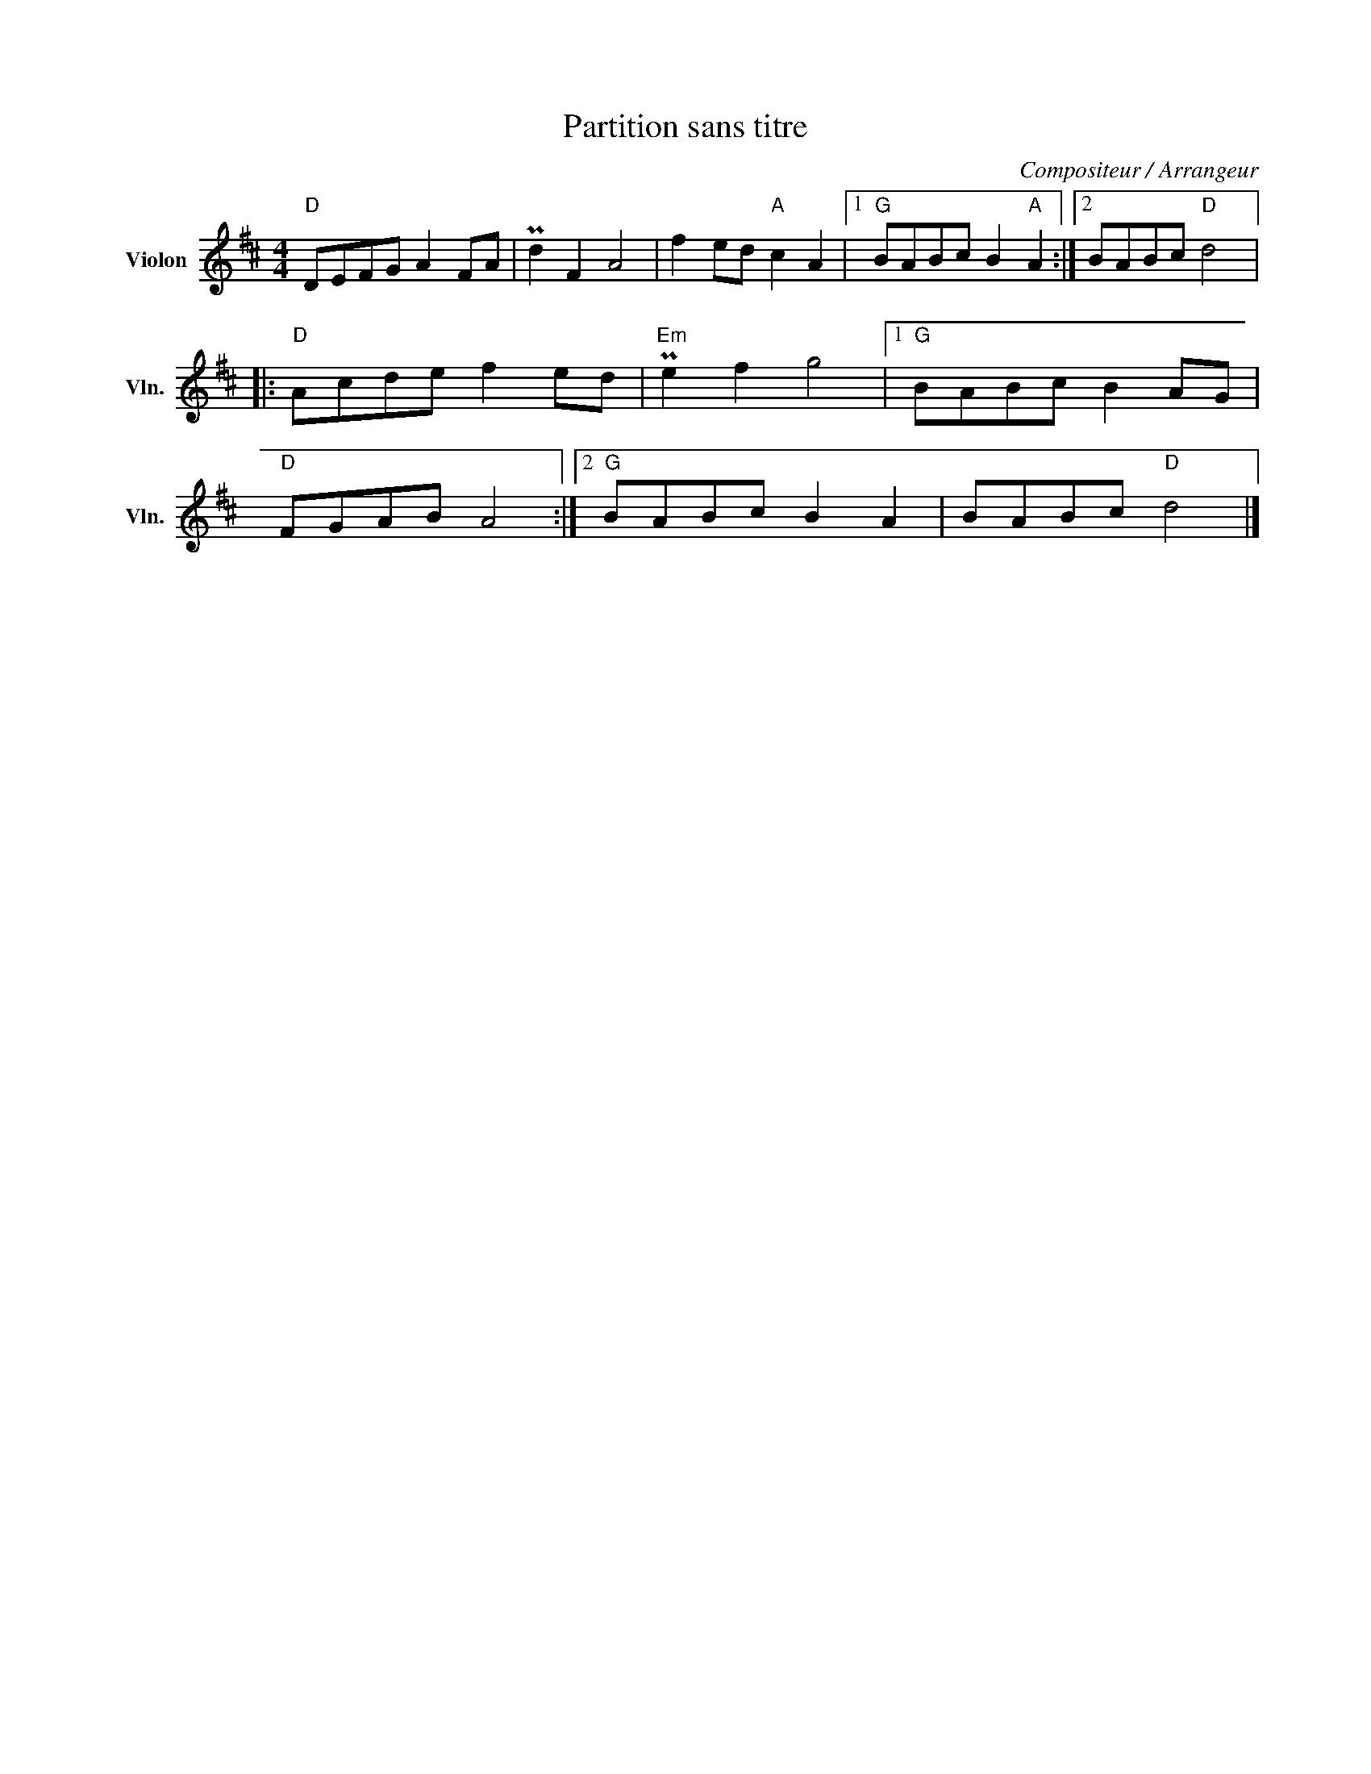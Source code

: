 X:1
T:Partition sans titre
C:Compositeur / Arrangeur
L:1/8
M:4/4
I:linebreak $
K:D
V:1 treble nm="Violon" snm="Vln."
V:1
"D" DEFG A2 FA | Pd2 F2 A4 | f2 ed"A" c2 A2 |1"G" BABc B2"A" A2 :|2 BABc"D" d4 |:"D" Acde f2 ed | %6
"Em" Pe2 f2 g4 |1"G" BABc B2 AG |"D" FGAB A4 :|2"G" BABc B2 A2 | BABc"D" d4 |] %11
